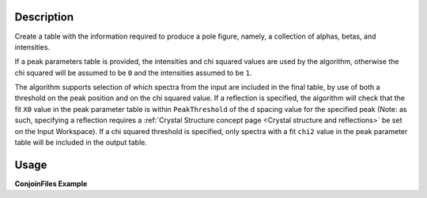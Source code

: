 .. algorithm::

.. summary::

.. relatedalgorithms::

.. properties::

Description
-----------

Create a table with the information required to produce a pole figure, namely, a collection of alphas, betas,
and intensities.

If a peak parameters table is provided, the intensities and chi squared values are used by the algorithm,
otherwise the chi squared will be assumed to be ``0`` and the intensities assumed to be ``1``.

The algorithm supports selection of which spectra from the input are included in the final table, by use of both
a threshold on the peak position and on the chi squared value. If a reflection is specified, the algorithm will
check that the fit ``X0`` value in the peak parameter table is within ``PeakThreshold`` of the d spacing value
for the specified peak (Note: as such, specifying a reflection requires a
:ref:`Crystal Structure concept page <Crystal structure and reflections>` be set on the Input Workspace). If a chi squared threshold is
specified, only spectra with a fit ``chi2`` value in the peak parameter table will be included in the output table.


Usage
-----

**ConjoinFiles Example**

.. testcode:: CreatePoleFigureTableEx

    # import mantid algorithms, numpy and matplotlib
    from mantid.simpleapi import *
    import matplotlib.pyplot as plt
    import numpy as np
    from mantid.geometry import CrystalStructure

    # create a workspace
    ws = CreateWorkspace(
        DataX=[0., 1.],
        DataY=[1., 2., 3.,4.],
        NSpec=4)


    # set the instrument to have a detector at 2theta
    EditInstrumentGeometry(Workspace='ws',
                           PrimaryFlightPath = 50, L2=[50,50,50,50], Polar=[85, 90, 95, 90],
                           Azimuthal= [0,0,0,45], DetectorIDs = [0,1,2,3])

    # set a crystal structure
    xtal = CrystalStructure("5.431 5.431 5.431", "F d -3 m", "Si 0 0 0 1.0 0.05")

    # declare a reflection of interest
    hkl = "(1,1,1)"

    # define a sample shape
    sample_shape = f"""
    <cylinder id="A">
      <centre-of-bottom-base x="0" y="0" z="0.05" />
      <axis x="0" y="0" z="-1" />
      <radius val="0.1" />
      <height val="0.1" />
    </cylinder>
    """

    # apply a generic rotation, set the sample and crystal structure
    SetGoniometer("ws", Axis0="45,0,1,0,1")
    SetSample('ws', Geometry={'Shape': 'CSG', 'Value': sample_shape})
    ws.sample().setCrystalStructure(xtal)

    # Create an example PeakParameter Table
    peak_param_table = CreateEmptyTableWorkspace(OutputWorkspace = "PeakParameterWS")
    for col in ("I", "X0", "chi2"):
        peak_param_table.addColumn("double", col)
    for i in range(4):
        val = 1.0 + (i / 10)
        peak_param_table.addRow([val, 3.14+(i/100), i]) # 3.14 hkl (1,1,1) dSpacing


    # run alg
    CreatePoleFigureTableWorkspace(InputWorkspace = "ws",
                                           PeakParameterWorkspace = "PeakParameterWS",
                                           OutputWorkspace = "outWS",
                                           PeakPositionThreshold = 0.0,
                                           Chi2Threshold = 0.0)



.. categories::

.. sourcelink::
